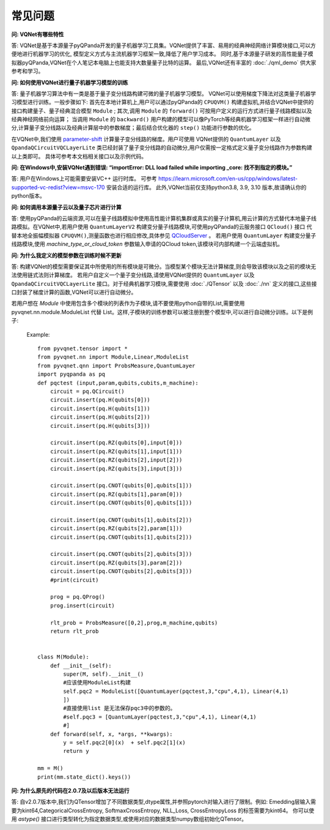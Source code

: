 常见问题
================

**问: VQNet有哪些特性**

答: VQNet是基于本源量子pyQPanda开发的量子机器学习工具集。VQNet提供了丰富、易用的经典神经网络计算模块接口,可以方便地进行机器学习的优化,
模型定义方式与主流机器学习框架一致,降低了用户学习成本。
同时,基于本源量子研发的高性能量子模拟器pyQPanda,VQNet在个人笔记本电脑上也能支持大数量量子比特的运算。
最后,VQNet还有丰富的 :doc:`./qml_demo` 供大家参考和学习。

**问: 如何使用VQNet进行量子机器学习模型的训练** 

答: 量子机器学习算法中有一类是基于量子变分线路构建可微的量子机器学习模型。
VQNet可以使用梯度下降法对这类量子机器学习模型进行训练。一般步骤如下: 首先在本地计算机上,用户可以通过pyQPanda的 ``CPUQVM()`` 构建虚拟机,并结合VQNet中提供的接口构建量子、量子经典混合模型 ``Module`` ; 其次,调用 ``Module`` 的 ``forward()`` 可按用户定义的运行方式进行量子线路模拟以及经典神经网络前向运算；
当调用 ``Module`` 的 ``backward()`` 用户构建的模型可以像PyTorch等经典机器学习框架一样进行自动微分,计算量子变分线路以及经典计算层中的参数梯度；最后结合优化器的 ``step()`` 功能进行参数的优化。

在VQNet中,我们使用 `parameter-shift <https://arxiv.org/abs/1803.00745>`_ 计算量子变分线路的梯度。用户可使用
VQNet提供的 ``QuantumLayer`` 以及 ``QpandaQCircuitVQCLayerLite`` 类已经封装了量子变分线路的自动微分,用户仅需按一定格式定义量子变分线路作为参数构建以上类即可。
具体可参考本文档相关接口以及示例代码。

**问: 在Windows中,安装VQNet遇到错误: “importError: DLL load failed while importing _core: 找不到指定的模块。”**

答: 用户在Windows上可能需要安装VC++ 运行时库。
可参考 https://learn.microsoft.com/en-us/cpp/windows/latest-supported-vc-redist?view=msvc-170 安装合适的运行库。
此外,VQNet当前仅支持python3.8, 3.9, 3.10 版本,故请确认你的python版本。

**问: 如何调用本源量子云以及量子芯片进行计算**

答: 使用pyQPanda的云端资源,可以在量子线路模拟中使用高性能计算机集群或真实的量子计算机,用云计算的方式替代本地量子线路模拟。在VQNet中,若用户使用 ``QuantumLayerV2`` 构建变分量子线路模块,可使用pyQPanda的云服务接口 ``QCloud()`` 接口
代替本地全振幅模拟器 ``CPUQVM()``,测量函数也进行相应修改,具体参见 `QCloudServer <https://pyqpanda-toturial.readthedocs.io/zh/latest/QCloudServer.html>`_ 。
若用户使用 ``QuantumLayer`` 构建变分量子线路模块,使用 `machine_type_or_cloud_token` 参数输入申请的QCloud token,该模块可内部构建一个云端虚拟机。


**问: 为什么我定义的模型参数在训练时候不更新**

答: 构建VQNet的模型需要保证其中所使用的所有模块是可微分。当模型某个模块无法计算梯度,则会导致该模块以及之前的模块无法使用链式法则计算梯度。
若用户自定义一个量子变分线路,请使用VQNet提供的 ``QuantumLayer`` 以及 ``QpandaQCircuitVQCLayerLite`` 接口。对于经典机器学习模块,需要使用 :doc:`./QTensor` 以及 :doc:`./nn` 定义的接口,这些接口封装了梯度计算的函数,VQNet可以进行自动微分。

若用户想在 `Module` 中使用包含多个模块的列表作为子模块,请不要使用python自带的List,需要使用 pyvqnet.nn.module.ModuleList 代替 List。这样,子模块的训练参数可以被注册到整个模型中,可以进行自动微分训练。以下是例子: 

    Example::

        from pyvqnet.tensor import *
        from pyvqnet.nn import Module,Linear,ModuleList
        from pyvqnet.qnn import ProbsMeasure,QuantumLayer
        import pyqpanda as pq
        def pqctest (input,param,qubits,cubits,m_machine):
            circuit = pq.QCircuit()
            circuit.insert(pq.H(qubits[0]))
            circuit.insert(pq.H(qubits[1]))
            circuit.insert(pq.H(qubits[2]))
            circuit.insert(pq.H(qubits[3]))

            circuit.insert(pq.RZ(qubits[0],input[0]))
            circuit.insert(pq.RZ(qubits[1],input[1]))
            circuit.insert(pq.RZ(qubits[2],input[2]))
            circuit.insert(pq.RZ(qubits[3],input[3]))

            circuit.insert(pq.CNOT(qubits[0],qubits[1]))
            circuit.insert(pq.RZ(qubits[1],param[0]))
            circuit.insert(pq.CNOT(qubits[0],qubits[1]))

            circuit.insert(pq.CNOT(qubits[1],qubits[2]))
            circuit.insert(pq.RZ(qubits[2],param[1]))
            circuit.insert(pq.CNOT(qubits[1],qubits[2]))

            circuit.insert(pq.CNOT(qubits[2],qubits[3]))
            circuit.insert(pq.RZ(qubits[3],param[2]))
            circuit.insert(pq.CNOT(qubits[2],qubits[3]))
            #print(circuit)

            prog = pq.QProg()
            prog.insert(circuit)

            rlt_prob = ProbsMeasure([0,2],prog,m_machine,qubits)
            return rlt_prob


        class M(Module):
            def __init__(self):
                super(M, self).__init__()
                #应该使用ModuleList构建
                self.pqc2 = ModuleList([QuantumLayer(pqctest,3,"cpu",4,1), Linear(4,1)
                ])
                #直接使用list 是无法保存pqc3中的参数的。
                #self.pqc3 = [QuantumLayer(pqctest,3,"cpu",4,1), Linear(4,1)
                #]
            def forward(self, x, *args, **kwargs):
                y = self.pqc2[0](x)  + self.pqc2[1](x)
                return y

        mm = M()
        print(mm.state_dict().keys())

**问: 为什么原先的代码在2.0.7及以后版本无法运行**

答: 自v2.0.7版本中,我们为QTensor增加了不同数据类型,dtype属性,并参照pytorch对输入进行了限制。例如:  Emedding层输入需要为kint64,CategoricalCrossEntropy, SoftmaxCrossEntropy, NLL_Loss, CrossEntropyLoss 的标签需要为kint64。
你可以使用 `astype()` 接口进行类型转化为指定数据类型,或使用对应的数据类型numpy数组初始化QTensor。
